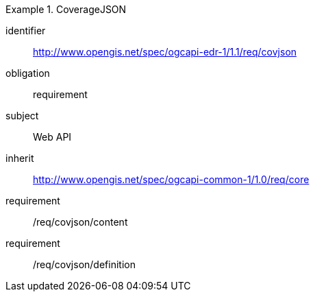 [[rc_covjson]]
// *Requirements Class:* CovJSON

[requirements_class]
.CoverageJSON

====
[%metadata]
identifier:: http://www.opengis.net/spec/ogcapi-edr-1/1.1/req/covjson
obligation:: requirement
subject:: Web API
inherit:: http://www.opengis.net/spec/ogcapi-common-1/1.0/req/core

requirement:: /req/covjson/content
requirement:: /req/covjson/definition

====

